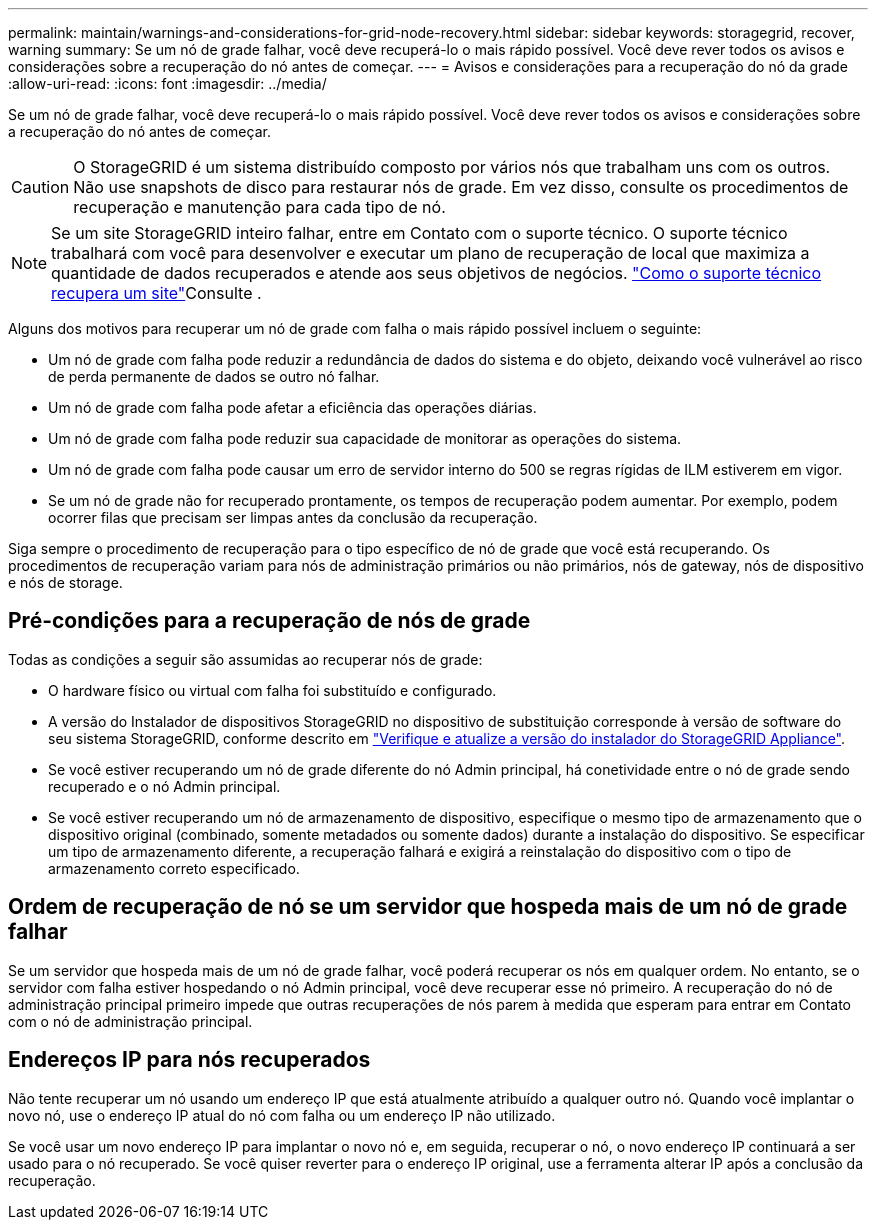 ---
permalink: maintain/warnings-and-considerations-for-grid-node-recovery.html 
sidebar: sidebar 
keywords: storagegrid, recover, warning 
summary: Se um nó de grade falhar, você deve recuperá-lo o mais rápido possível. Você deve rever todos os avisos e considerações sobre a recuperação do nó antes de começar. 
---
= Avisos e considerações para a recuperação do nó da grade
:allow-uri-read: 
:icons: font
:imagesdir: ../media/


[role="lead"]
Se um nó de grade falhar, você deve recuperá-lo o mais rápido possível. Você deve rever todos os avisos e considerações sobre a recuperação do nó antes de começar.


CAUTION: O StorageGRID é um sistema distribuído composto por vários nós que trabalham uns com os outros. Não use snapshots de disco para restaurar nós de grade. Em vez disso, consulte os procedimentos de recuperação e manutenção para cada tipo de nó.


NOTE: Se um site StorageGRID inteiro falhar, entre em Contato com o suporte técnico. O suporte técnico trabalhará com você para desenvolver e executar um plano de recuperação de local que maximiza a quantidade de dados recuperados e atende aos seus objetivos de negócios. link:how-site-recovery-is-performed-by-technical-support.html["Como o suporte técnico recupera um site"]Consulte .

Alguns dos motivos para recuperar um nó de grade com falha o mais rápido possível incluem o seguinte:

* Um nó de grade com falha pode reduzir a redundância de dados do sistema e do objeto, deixando você vulnerável ao risco de perda permanente de dados se outro nó falhar.
* Um nó de grade com falha pode afetar a eficiência das operações diárias.
* Um nó de grade com falha pode reduzir sua capacidade de monitorar as operações do sistema.
* Um nó de grade com falha pode causar um erro de servidor interno do 500 se regras rígidas de ILM estiverem em vigor.
* Se um nó de grade não for recuperado prontamente, os tempos de recuperação podem aumentar. Por exemplo, podem ocorrer filas que precisam ser limpas antes da conclusão da recuperação.


Siga sempre o procedimento de recuperação para o tipo específico de nó de grade que você está recuperando. Os procedimentos de recuperação variam para nós de administração primários ou não primários, nós de gateway, nós de dispositivo e nós de storage.



== Pré-condições para a recuperação de nós de grade

Todas as condições a seguir são assumidas ao recuperar nós de grade:

* O hardware físico ou virtual com falha foi substituído e configurado.
* A versão do Instalador de dispositivos StorageGRID no dispositivo de substituição corresponde à versão de software do seu sistema StorageGRID, conforme descrito em https://docs.netapp.com/us-en/storagegrid-appliances/installconfig/verifying-and-upgrading-storagegrid-appliance-installer-version.html["Verifique e atualize a versão do instalador do StorageGRID Appliance"^].
* Se você estiver recuperando um nó de grade diferente do nó Admin principal, há conetividade entre o nó de grade sendo recuperado e o nó Admin principal.
* Se você estiver recuperando um nó de armazenamento de dispositivo, especifique o mesmo tipo de armazenamento que o dispositivo original (combinado, somente metadados ou somente dados) durante a instalação do dispositivo. Se especificar um tipo de armazenamento diferente, a recuperação falhará e exigirá a reinstalação do dispositivo com o tipo de armazenamento correto especificado.




== Ordem de recuperação de nó se um servidor que hospeda mais de um nó de grade falhar

Se um servidor que hospeda mais de um nó de grade falhar, você poderá recuperar os nós em qualquer ordem. No entanto, se o servidor com falha estiver hospedando o nó Admin principal, você deve recuperar esse nó primeiro. A recuperação do nó de administração principal primeiro impede que outras recuperações de nós parem à medida que esperam para entrar em Contato com o nó de administração principal.



== Endereços IP para nós recuperados

Não tente recuperar um nó usando um endereço IP que está atualmente atribuído a qualquer outro nó. Quando você implantar o novo nó, use o endereço IP atual do nó com falha ou um endereço IP não utilizado.

Se você usar um novo endereço IP para implantar o novo nó e, em seguida, recuperar o nó, o novo endereço IP continuará a ser usado para o nó recuperado. Se você quiser reverter para o endereço IP original, use a ferramenta alterar IP após a conclusão da recuperação.
